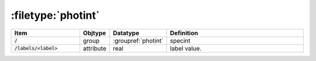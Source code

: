 .. _data-schema-files-photint:

:filetype:`photint`
===================

.. list-table::
   :widths: 25 10 10 55
   :header-rows: 1

   * - Item
     - Objtype
     - Datatype
     - Definition
   * - :code:`/`
     - group
     - :groupref:`photint`
     - specint
   * - :code:`/labels/<label>`
     - attribute
     - real
     - label value.
